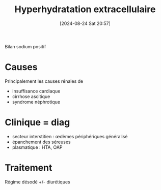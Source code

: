 #+title:      Hyperhydratation extracellulaire
#+date:       [2024-08-24 Sat 20:57]
#+filetags:   :biochimie:néphro:
#+identifier: 20240824T205718

Bilan sodium positif
* Causes
Principalement les causes rénales de
- insuffisance cardiaque
- cirrhose ascitique
- syndrome néphrotique
* Clinique = diag
- secteur interstitien : œdèmes périphériques généralisé
- épanchement des séreuses
- plasmatique : HTA, OAP
* Traitement
Régime désodé +/- diurétiques
